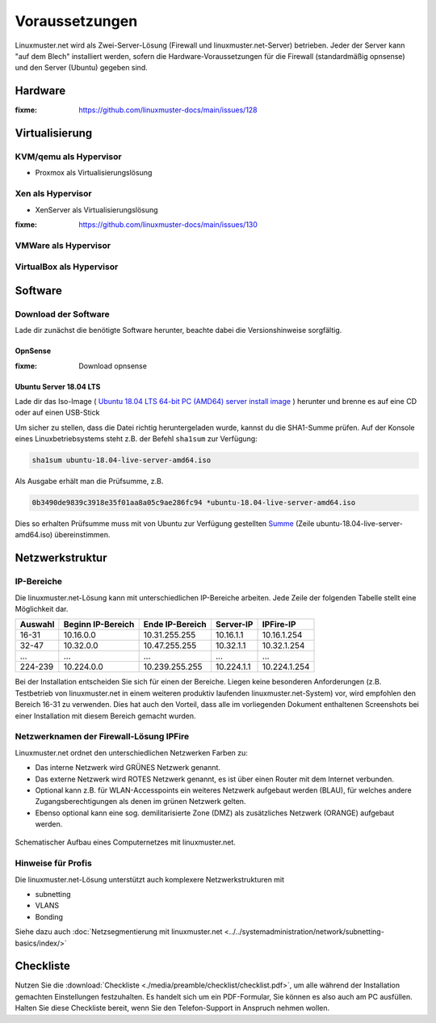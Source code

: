 =================
 Voraussetzungen
=================

Linuxmuster.net wird als Zwei-Server-Lösung (Firewall und
linuxmuster.net-Server) betrieben. Jeder der Server kann "auf dem
Blech" installiert werden, sofern die Hardware-Voraussetzungen für die
Firewall (standardmäßig opnsense) und den Server (Ubuntu) gegeben
sind.

Hardware
========

:fixme: https://github.com/linuxmuster-docs/main/issues/128

Virtualisierung
===============

KVM/qemu als Hypervisor
-----------------------

- Proxmox als Virtualisierungslösung

Xen als Hypervisor
------------------

- XenServer als Virtualisierungslösung

:fixme: https://github.com/linuxmuster-docs/main/issues/130


VMWare als Hypervisor
---------------------

VirtualBox als Hypervisor
-------------------------

Software
========

Download der Software
---------------------
Lade dir zunächst die benötigte Software herunter, beachte dabei die Versionshinweise sorgfältig.

OpnSense
````````

:fixme: Download opnsense

Ubuntu Server 18.04 LTS
```````````````````````

Lade dir das Iso-Image ( `Ubuntu 18.04 LTS 64-bit PC (AMD64) server install image <http://releases.ubuntu.com/bionic/ubuntu-18.04-live-server-amd64.iso>`_ ) herunter und brenne es auf eine CD oder auf einen USB-Stick

Um sicher zu stellen, dass die Datei richtig heruntergeladen wurde, kannst du die SHA1-Summe prüfen. Auf der Konsole eines Linuxbetriebsystems steht z.B. der Befehl ``sha1sum`` zur Verfügung:

.. code-block:: console

   sha1sum ubuntu-18.04-live-server-amd64.iso

Als Ausgabe erhält man die Prüfsumme, z.B.

.. code-block:: console

   0b3490de9839c3918e35f01aa8a05c9ae286fc94 *ubuntu-18.04-live-server-amd64.iso

Dies so erhalten Prüfsumme muss mit von Ubuntu zur Verfügung gestellten `Summe <http://releases.ubuntu.com/bionic/SHA1SUMS>`_ (Zeile ubuntu-18.04-live-server-amd64.iso) übereinstimmen.


.. _`net-infrastructure-label`:

Netzwerkstruktur
================

IP-Bereiche
-----------
Die linuxmuster.net-Lösung kann mit unterschiedlichen IP-Bereiche arbeiten. Jede Zeile der folgenden Tabelle stellt eine Möglichkeit dar.

+---------+-------------------+-----------------+------------+--------------+
| Auswahl | Beginn IP-Bereich | Ende IP-Bereich | Server-IP  | IPFire-IP    |
+=========+===================+=================+============+==============+
| 16-31   | 10.16.0.0         | 10.31.255.255   | 10.16.1.1  | 10.16.1.254  |
+---------+-------------------+-----------------+------------+--------------+
| 32-47   | 10.32.0.0         | 10.47.255.255   | 10.32.1.1  | 10.32.1.254  |
+---------+-------------------+-----------------+------------+--------------+
| ...     | ...               | ...             | ...        | ...          |
+---------+-------------------+-----------------+------------+--------------+
| 224-239 | 10.224.0.0        | 10.239.255.255  | 10.224.1.1 | 10.224.1.254 |
+---------+-------------------+-----------------+------------+--------------+

Bei der Installation entscheiden Sie sich für einen der Bereiche. Liegen keine besonderen Anforderungen (z.B. Testbetrieb von linuxmuster.net in einem weiteren produktiv laufenden linuxmuster.net-System) vor, wird empfohlen den Bereich 16-31 zu verwenden. Dies hat auch den Vorteil, dass alle im vorliegenden Dokument enthaltenen Screenshots bei einer Installation mit diesem Bereich gemacht wurden.

Netzwerknamen der Firewall-Lösung IPFire
----------------------------------------
Linuxmuster.net ordnet den unterschiedlichen Netzwerken Farben zu:

*  Das interne Netzwerk wird GRÜNES Netzwerk genannt.
*  Das externe Netzwerk wird ROTES Netzwerk genannt, es ist über einen Router mit dem Internet verbunden.
*  Optional kann z.B. für WLAN-Accesspoints ein weiteres Netzwerk aufgebaut werden (BLAU), für welches andere Zugangsberechtigungen als denen im grünen Netzwerk gelten.
*  Ebenso optional kann eine sog. demilitarisierte Zone (DMZ) als zusätzliches Netzwerk (ORANGE) aufgebaut werden.

.. figure:: media/preamble/einfaches-netz.png
   :align: center
   :alt: Schematischer Aufbau eines Computernetzes mit linuxmuster.net.

   Schematischer Aufbau eines Computernetzes mit linuxmuster.net.

Hinweise für Profis
-------------------
Die linuxmuster.net-Lösung unterstützt auch komplexere Netzwerkstrukturen mit

* subnetting
* VLANS
* Bonding

Siehe dazu auch :doc:`Netzsegmentierung mit linuxmuster.net <../../systemadministration/network/subnetting-basics/index/>`


Checkliste
==========

Nutzen Sie die :download:`Checkliste
<./media/preamble/checklist/checklist.pdf>`, um alle während der
Installation gemachten Einstellungen festzuhalten. Es handelt sich um
ein PDF-Formular, Sie können es also auch am PC ausfüllen. Halten Sie
diese Checkliste bereit, wenn Sie den Telefon-Support in Anspruch
nehmen wollen.
